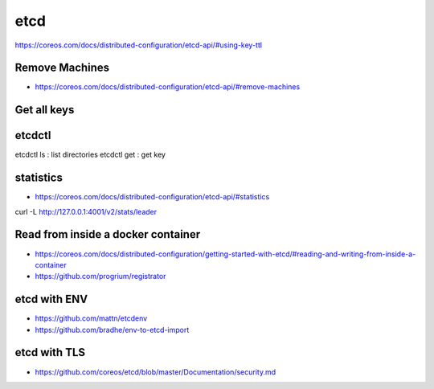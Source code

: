 ****
etcd
****

https://coreos.com/docs/distributed-configuration/etcd-api/#using-key-ttl

Remove Machines
===============
* https://coreos.com/docs/distributed-configuration/etcd-api/#remove-machines
  

Get all keys
============

etcdctl
=======

etcdctl ls : list directories
etcdctl get : get key

statistics
==========

* https://coreos.com/docs/distributed-configuration/etcd-api/#statistics

curl -L http://127.0.0.1:4001/v2/stats/leader

Read from inside a docker container
===================================

* https://coreos.com/docs/distributed-configuration/getting-started-with-etcd/#reading-and-writing-from-inside-a-container
* https://github.com/progrium/registrator


etcd with ENV
=============

* https://github.com/mattn/etcdenv
* https://github.com/bradhe/env-to-etcd-import



etcd with TLS
=============
* https://github.com/coreos/etcd/blob/master/Documentation/security.md

